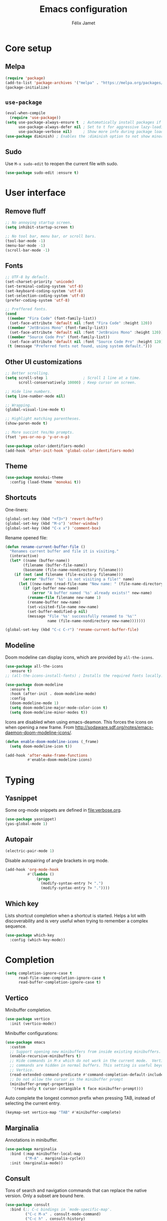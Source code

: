 #+title: Emacs configuration
#+author: Félix Jamet

#+startup: overview
#+property: header-args :results silent

* Core setup
** Melpa

#+begin_src emacs-lisp
(require 'package)
(add-to-list 'package-archives '("melpa" . "https://melpa.org/packages/") t)
(package-initialize)
#+end_src

** =use-package=

#+begin_src emacs-lisp
(eval-when-compile
  (require 'use-package))
(setq use-package-always-ensure t  ; Automatically install packages if missing
      use-package-always-defer nil ; Set to t for aggressive lazy-loading (can be overridden per package)
      use-package-verbose nil)     ; Show more info during package loading
(use-package diminish) ; Enables the :diminish option to not show minor modes in the status bar.
#+end_src

** Sudo

Use =M-x sudo-edit= to reopen the current file with sudo.

#+begin_src emacs-lisp
(use-package sudo-edit :ensure t)
#+end_src


* User interface

** Remove fluff

#+begin_src emacs-lisp
;; No annoying startup screen.
(setq inhibit-startup-screen t)

;; No tool bar, menu bar, or scroll bars.
(tool-bar-mode -1)
(menu-bar-mode -1)
(scroll-bar-mode -1)
#+end_src

** Fonts

#+begin_src emacs-lisp
;; UTF-8 by default.
(set-charset-priority 'unicode)
(set-terminal-coding-system 'utf-8)
(set-keyboard-coding-system 'utf-8)
(set-selection-coding-system 'utf-8)
(prefer-coding-system 'utf-8)

;; Preffered fonts.
(cond
 ((member "Fira Code" (font-family-list))
  (set-face-attribute 'default nil :font "Fira Code" :height 120))
 ((member "JetBrains Mono" (font-family-list))
  (set-face-attribute 'default nil :font "JetBrains Mono" :height 120))
 ((member "Source Code Pro" (font-family-list))
  (set-face-attribute 'default nil :font "Source Code Pro" :height 120))
 (t (message "Preferred fonts not found, using system default.")))
#+end_src

** Other UI customizations

#+begin_src emacs-lisp
;; Better scrolling.
(setq scroll-step 1                ; Scroll 1 line at a time.
      scroll-conservatively 10000) ; Keep cursor on screen.

;; Hide line numbers.
(setq line-number-mode nil)

;; Wrapping.
(global-visual-line-mode t)

;; Highlight matching parentheses.
(show-paren-mode t)

;; More succint Yes/No prompts.
(fset 'yes-or-no-p 'y-or-n-p)

(use-package color-identifiers-mode)
(add-hook 'after-init-hook 'global-color-identifiers-mode)
#+end_src

** Theme

#+begin_src emacs-lisp
(use-package monokai-theme
  :config (load-theme 'monokai t))
#+end_src

** Shortcuts

One-liners:
#+begin_src emacs-lisp
(global-set-key (kbd "<f3>") 'revert-buffer)
(global-set-key (kbd "M-o") 'other-window)
(global-set-key (kbd "C-x x") 'comment-box)
#+end_src

Rename opened file:
#+begin_src emacs-lisp
(defun rename-current-buffer-file ()
  "Renames current buffer and file it is visiting."
  (interactive)
  (let* ((name (buffer-name))
        (filename (buffer-file-name))
        (basename (file-name-nondirectory filename)))
    (if (not (and filename (file-exists-p filename)))
        (error "Buffer '%s' is not visiting a file!" name)
      (let ((new-name (read-file-name "New name: " (file-name-directory filename) basename nil basename)))
        (if (get-buffer new-name)
            (error "A buffer named '%s' already exists!" new-name)
          (rename-file filename new-name 1)
          (rename-buffer new-name)
          (set-visited-file-name new-name)
          (set-buffer-modified-p nil)
          (message "File '%s' successfully renamed to '%s'"
                   name (file-name-nondirectory new-name)))))))

(global-set-key (kbd "C-c C-r") 'rename-current-buffer-file)
#+end_src

** Modeline

Doom modeline can display icons, which are provided by =all-the-icons=.
#+begin_src emacs-lisp
(use-package all-the-icons
  :ensure t)
;; (all-the-icons-install-fonts) ; Installs the required fonts locally.
#+end_src


#+begin_src emacs-lisp
(use-package doom-modeline
  :ensure t
  :hook (after-init . doom-modeline-mode)
  :config
  (doom-modeline-mode 1)
  (setq doom-modeline-major-mode-color-icon t)
  (setq doom-modeline-minor-modes t))
#+end_src

Icons are disabled when using emacs-deamon.
This forces the icons on when opening a new frame.
From http://sodaware.sdf.org/notes/emacs-daemon-doom-modeline-icons/.

#+begin_src emacs-lisp
(defun enable-doom-modeline-icons (_frame)
  (setq doom-modeline-icon t))

(add-hook 'after-make-frame-functions
          #'enable-doom-modeline-icons)
#+end_src


* Typing

** Yasnippet

Some org-mode snippets are defined in [[file:verbose.org]].

#+begin_src emacs-lisp
(use-package yasnippet)
(yas-global-mode 1)
#+end_src

** Autopair

#+begin_src emacs-lisp
(electric-pair-mode 1)
#+end_src

Disable autopairing of angle brackets in org mode.
#+begin_src emacs-lisp
(add-hook 'org-mode-hook
          #'(lambda ()
              (progn
                (modify-syntax-entry ?< ".")
                (modify-syntax-entry ?> "."))))
#+end_src

** Which key

Lists shortcut completion when a shortcut is started.
Helps a lot with discoverability and is very useful when trying to remember a complex sequence.

#+begin_src emacs-lisp
(use-package which-key
  :config (which-key-mode))
#+end_src


* Completion

#+begin_src emacs-lisp
(setq completion-ignore-case t
      read-file-name-completion-ignore-case t
      read-buffer-completion-ignore-case t)
#+end_src

** Vertico

Minibuffer completion.

#+begin_src emacs-lisp
(use-package vertico
  :init (vertico-mode))
#+end_src

Minibuffer configurations:
#+begin_src emacs-lisp
(use-package emacs
  :custom
  ;; Support opening new minibuffers from inside existing minibuffers.
  (enable-recursive-minibuffers t)
  ;; Hide commands in M-x which do not work in the current mode.  Vertico
  ;; commands are hidden in normal buffers. This setting is useful beyond
  ;; Vertico.
  (read-extended-command-predicate #'command-completion-default-include-p)
  ;; Do not allow the cursor in the minibuffer prompt
  (minibuffer-prompt-properties
   '(read-only t cursor-intangible t face minibuffer-prompt)))
#+end_src

Auto complete the longest common prefix when pressing TAB, instead of selecting the current entry.
#+begin_src emacs-lisp
(keymap-set vertico-map "TAB" #'minibuffer-complete)
#+end_src

** Marginalia

Annotations in minibuffer.

#+begin_src emacs-lisp
(use-package marginalia
  :bind (:map minibuffer-local-map
         ("M-A" . marginalia-cycle))
  :init (marginalia-mode))
#+end_src

** Consult

Tons of search and navigation commands that can replace the native version.
Only a subset are bound here.

#+begin_src emacs-lisp
(use-package consult
  :bind (;; C-c bindings in `mode-specific-map'.
         ("C-c M-x" . consult-mode-command)
         ("C-c h" . consult-history)
         ("C-c m" . consult-man)
         ("C-c i" . consult-info)
         ([remap Info-search] . consult-info)
         ;; C-x bindings in `ctl-x-map'.
         ("C-x M-:" . consult-complex-command)     ;; orig. repeat-complex-command.
         ("C-x b" . consult-buffer)                ;; orig. switch-to-buffer.
         ("C-x 4 b" . consult-buffer-other-window) ;; orig. switch-to-buffer-other-window.
         ("C-x 5 b" . consult-buffer-other-frame)  ;; orig. switch-to-buffer-other-frame.
         ("C-x t b" . consult-buffer-other-tab)    ;; orig. switch-to-buffer-other-tab.
         ("C-x r b" . consult-bookmark)            ;; orig. bookmark-jump.
         ("C-x p b" . consult-project-buffer)      ;; orig. project-switch-to-buffer.
         ;; Other custom bindings
         ("M-y" . consult-yank-pop)                ;; orig. yank-pop.
	 ("C-s" . consult-line)                    ;; orig. isearch.
         ;; M-g bindings in `goto-map'.
         ("M-g e" . consult-compile-error)
         ("M-g f" . consult-flymake)               ;; Alternative: consult-flycheck.
         ("M-g g" . consult-goto-line)             ;; orig. goto-line.
         ("M-g M-g" . consult-goto-line)           ;; orig. goto-line.
         ("M-g o" . consult-outline)               ;; Alternative: consult-org-heading.
         ("M-g m" . consult-mark)
         ("M-g k" . consult-global-mark)
         ("M-g i" . consult-imenu)
         ("M-g I" . consult-imenu-multi)
         ;; M-s bindings in `search-map'.
         ("M-s d" . consult-find)                  ;; Alternative: consult-fd.
         ("M-s c" . consult-locate)
         ("M-s g" . consult-grep)
         ("M-s G" . consult-git-grep)
         ("M-s r" . consult-ripgrep)
         ("M-s l" . consult-line)
         ("M-s L" . consult-line-multi)
         ("M-s k" . consult-keep-lines)
         ("M-s u" . consult-focus-lines)

         ;; Minibuffer history.
         :map minibuffer-local-map
         ("M-s" . consult-history)                 ;; orig. next-matching-history-element.
         ("M-r" . consult-history))                ;; orig. previous-matching-history-element.

  :init
  ;; Use Consult to select xref locations with preview.
  (setq xref-show-xrefs-function #'consult-xref
        xref-show-definitions-function #'consult-xref)
)
#+end_src

** Orderless

Make completion menu match in a orderless, fuzzy way.

#+begin_src emacs-lisp
(use-package orderless
  :custom
  (completion-styles '(orderless basic))
  (completion-categories-overrides '(file (styles basic partial-completion))))
#+end_src

** Corfu

In-buffer completion (e.g. variable names).

#+begin_src emacs-lisp
(use-package corfu
  :custom
  (corfu-cycle t)  ;; Enable cycling for `corfu-next/previous'
  (corfu-auto t)   ;; Automatically open the autocompletion menu.
  ;; (corfu-quit-at-boundary nil)   ;; Never quit at completion boundary
  ;; (corfu-quit-no-match nil)      ;; Never quit, even if there is no match
  ;; (corfu-preview-current nil)    ;; Disable current candidate preview
  ;; (corfu-preselect 'prompt)      ;; Preselect the prompt
  ;; (corfu-on-exact-match nil)     ;; Configure handling of exact matches

  :init
  (global-corfu-mode)
  (corfu-history-mode)
  (corfu-popupinfo-mode))

;; A few more useful configurations...
(use-package emacs
  :custom
  ;; (completion-cycle-threshold 3) ;; TAB cycle if there are only few candidates
  (tab-always-indent 'complete) ;; Enable indentation+completion using the TAB key.

  ;; Emacs 30 and newer: Disable Ispell completion function.
  ;; Try `cape-dict' as an alternative.
  (text-mode-ispell-word-completion nil)

  ;; Hide commands in M-x which do not apply to the current mode.  Corfu
  ;; commands are hidden, since they are not used via M-x. This setting is
  ;; useful beyond Corfu.
  (read-extended-command-predicate #'command-completion-default-include-p))
#+end_src


* Navigation

** Treemacs

Provides a side panel that helps navigating through the project.

#+begin_src emacs-lisp
(use-package treemacs
  :bind ("<f4>" . treemacs)
  :custom (treemacs-is-never-other-window t)
  :hook (treemacs-mode . treemacs-project-follow-mode))
#+end_src


* Flagship packages
** Undo-Tree

Visual undo/redo history and more standard undo/redo bindings.

#+begin_src emacs-lisp
(use-package undo-tree
  :diminish undo-tree-mode
  :config
  (global-undo-tree-mode 1)
  (global-set-key (kbd "C-z") 'undo)
  (global-set-key (kbd "C-S-z") 'undo-tree-redo))
#+end_src

** Magit

#+begin_src emacs-lisp
(use-package magit
  :defer t ; Will load when a magit command is called.
  :bind (("C-x g" . magit-status)
         ("C-x M-g" . magit-dispatch)
         ("C-c M-g" . magit-file-dispatch)))
#+end_src


* Org-Mode

Use unicode bullets for the section levels:
#+begin_src emacs-lisp
(use-package org-bullets)
(setq org-bullets-face-name (quote org-bullet-face))
(add-hook 'org-mode-hook 'org-bullets-mode)
(setq org-bullets-bullet-list '("●" "◉" "⊚" "○" "∘"))
#+end_src

Force the same height for sections:
#+begin_src emacs-lisp
(custom-set-faces
  '(org-level-1 ((t (:inherit outline-1 :height 1.0))))
  '(org-level-2 ((t (:inherit outline-2 :height 1.0))))
  '(org-level-3 ((t (:inherit outline-3 :height 1.0))))
  '(org-level-4 ((t (:inherit outline-4 :height 1.0))))
  '(org-level-5 ((t (:inherit outline-5 :height 1.0)))) )
#+end_src

** Babel

*** Behavior

Disables irritating code block indentation.
#+begin_src emacs-lisp
(setq org-src-preserve-indentation t)
#+end_src

Opens source code window in current window.
#+begin_src emacs-lisp
(setq org-src-window-setup 'current-window)
#+end_src

Don't evaluate when exporting:
#+begin_src emacs-lisp
(setq org-export-use-babel nil)
#+end_src

*** Languages

Golang support:
#+begin_src emacs-lisp
(use-package ob-go)
#+end_src

Enable some languages:
#+begin_src emacs-lisp
  (org-babel-do-load-languages
   'org-babel-load-languages
   '((dot . t)
     (python . t)
     (shell . t)
     (ditaa . t)
     (emacs-lisp . t)
     (C . t);; regroups C, C++ and D
     (R . t)
     (gnuplot . t)
     (ocaml . t)
     (perl . t)
     (scheme . nil)
     (java . t)
     (lua . t)
     (js . t)
     ;; (jupyter . t)
     (go . t)))
#+end_src

Automatic evaluation:
#+begin_src emacs-lisp
(setq my/babel-evaluate-without-asking
      '("bash"
        "dot"
        "ditaa"
        "python"
        "sh"
        "shell"
        "emacs-lisp"
        "R"
        "cpp"
        "gnuplot"
        "ocaml"
        "perl"
        "scheme"
        "js"
        "jupyter-julia"
        "lua"
        "go"))

(defun my-org-confirm-babel-evaluate (lang body)
  (not (seq-contains my/babel-evaluate-without-asking
                     lang
                     'string=)))

(setq org-confirm-babel-evaluate 'my-org-confirm-babel-evaluate)
#+end_src


* Conclusion

#+begin_src emacs-lisp
(message "Utúlie'n aurë!")
#+end_src
